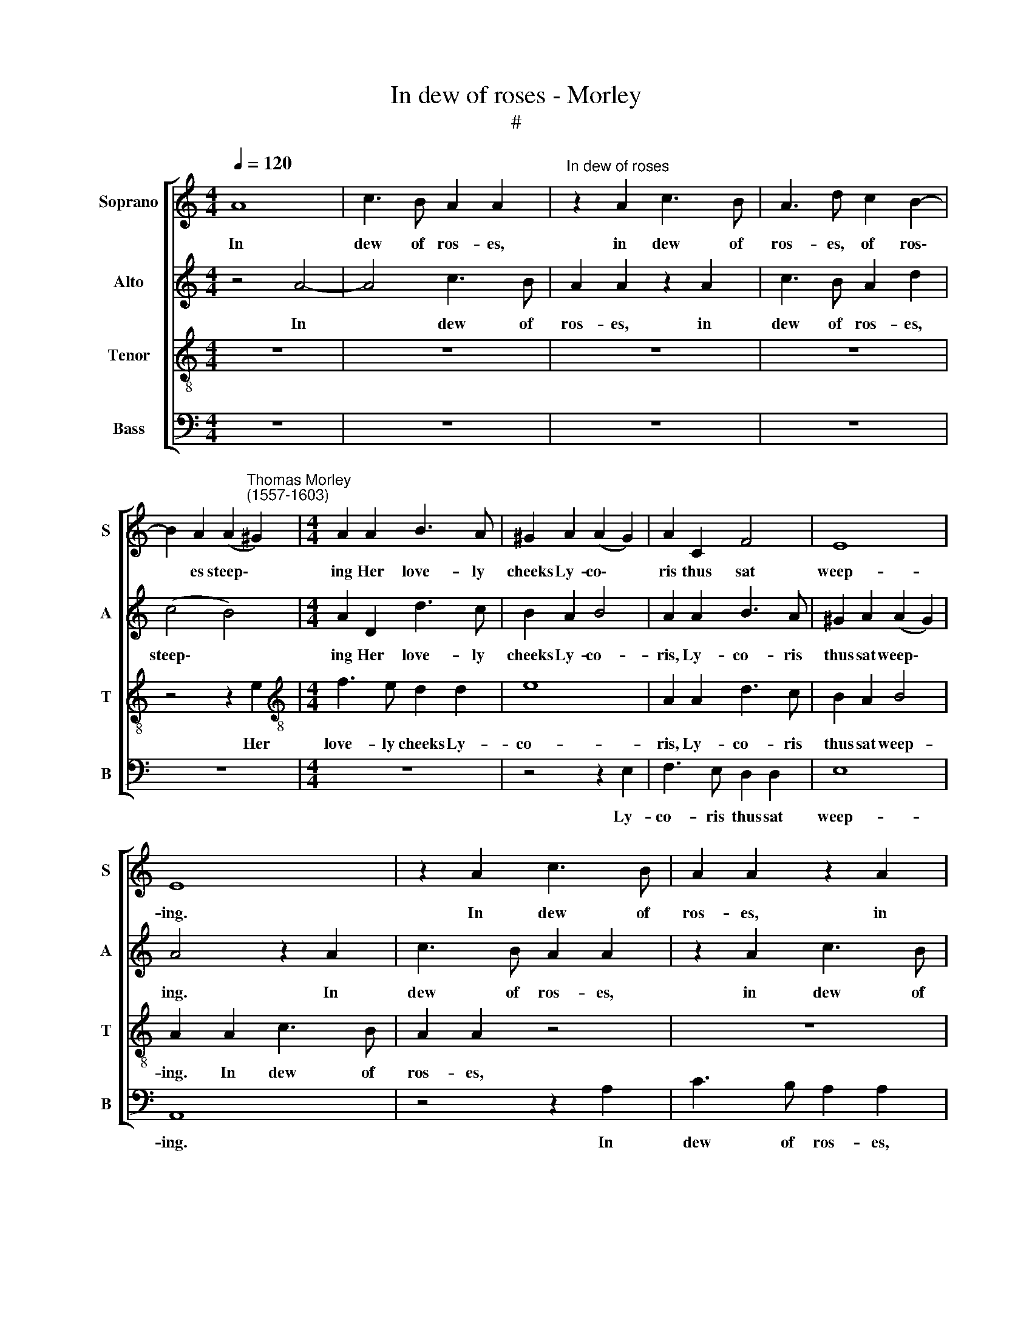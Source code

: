 X:1
T:In dew of roses - Morley
T:#
%%score [ 1 2 3 4 ]
L:1/8
Q:1/4=120
M:4/4
K:C
V:1 treble nm="Soprano" snm="S"
V:2 treble nm="Alto" snm="A"
V:3 treble-8 nm="Tenor" snm="T"
V:4 bass nm="Bass" snm="B"
V:1
 A8 | c3 B A2 A2 |"^In dew of roses" z2 A2 c3 B | A3 d c2 B2- | %4
w: In|dew of ros- es,|in dew of|ros- es, of ros\-|
 B2 A2 (A2"^Thomas Morley\n(1557-1603)" ^G2) |[M:4/4] A2 A2 B3 A | ^G2 A2 (A2 G2) | A2 C2 F4 | E8 | %9
w: * es steep\- *|ing Her love- ly|cheeks Ly- co\- *|ris thus sat|weep-|
 E8 | z2 A2 c3 B | A2 A2 z2 A2 | c3 B A2 d2 | (c4 B4) | A2 D2 d3 c | B2 A2 B4 | A2 A2 B3 A | %17
w: ing.|In dew of|ros- es, in|dew of ros- es|steep\- *|ing Her love- ly|cheeks, Ly- co-|ris, Ly- co- ris|
 ^G2 A2 (A2 G2) | A8 | z2 c2 B2 A2 | ^G2 z2 z2 A2 | ^G2 c2 B2 c2 | d3 d d2 c2 | B8 | B2 B2 c3 B | %25
w: thus sat weep\- *|ing.|Ah Dor- us|false, ah|Dor- us false, that|hast my heart be-|reft|me, And now un-|
 A2 A2 ^G4 | A4 z4 | z2 cd e2 dc | B2 A2 z2 c2 | A2 z2 c2 A2 | z2 A2 ^F2 F2 | G4 G4 | (C4 D4) | %33
w: kind hast left|me:|Hear, a- las hear, O|hear me; Ay|me, ay me,|can- not my|beau- ty|move *|
 E4 e4- | e2 B2 c4 | B4 A4 | ^G4 A4 | E4 E4 | E8 | E8 |[M:3/2] z4 e4 B4 | z4 z2 B2 c2 B2 | %42
w: thee? Pi\-|* ty then,|pi- ty|me be-|cause I|love|thee.|Ay me,|thou scornst the|
 A2 ^G2 A2 E2 z2 E2 | F2 E2 D2 C2 B,4 | A,2 E2 A2 ^G2 A2 E2 | z2 B2 c2 B2 A2 ^G2 | %46
w: more I pray thee, And|this thou dost to slay|me, thou dost to slay me;|thou scornst the more I|
 (A2 E2) E4 z2 E2 | F2 E2 (D2 C2) B,2 E2 | A2 ^G2 A2 E2 E2 E2 |[M:4/4] E4 E4 | z8 | %51
w: pray * thee, and|this thou dost to slay me,|this thou dost, thou dost to|slay me.||
[M:3/4] z2 E2 G2- | G2 ^F4 | E2 D4 |[M:3/4] C3 F E2 | E2 E2 z2 | c3 c B2 |[M:4/4] B2 B2 z4 | %58
w: But do|* then,|then do|kill me and|vaunt thee,|kill me and|vaunt thee.|
 z4 z2 e2- |[M:4/4] eB c2 B2 A2 | ^G2 e3 B c2 | B2 A2 ^G2 e2- | eB c2 B2 A2 | ^G2 e3 B c2 | %64
w: Yet|* my ghost still shall|haunt, yet my ghost|still shall haunt, yet|* my ghost still shall|haunt, yet my ghost|
 B2 A4 ^G2 | A8 |] %66
w: still shall haunt|thee.|
V:2
 z4 A4- | A4 c3 B | A2 A2 z2 A2 | c3 B A2 d2 | (c4 B4) |[M:4/4] A2 D2 d3 c | B2 A2 B4 | %7
w: In|* dew of|ros- es, in|dew of ros- es,|steep\- *|ing Her love- ly|cheeks Ly- co-|
 A2 A2 B3 A | ^G2 A2 (A2 G2) | A4 z2 A2 | c3 B A2 A2 | z2 A2 c3 B | A3 d c2 B2- | B2 A2 (A2 ^G2) | %14
w: ris, Ly- co- ris|thus sat weep\- *|ing. In|dew of ros- es,|in dew of|ros- es, of ros\-|* es steep\- *|
 A2 A2 B3 A | ^G2 A2 (A2 G2) | A2 C2 F4 | E8 | E8 | z2 A2 ^G2 c2 | B2 z2 z2 c2 | B2 A2 ^G2 A2 | %22
w: ing Her love- ly|cheeks, Ly- co\- *|ris thus sat|weep-|ing.|Ah Dor- us|false, ah|Dor- us false, that|
 B3 B B2 (AG) | ^F2 E2 F4 | ^G2 =G2 A3 G | F2 F2 E4 | E4 z4 | z2 AB c2 BA | ^G2 A2 z4 | %29
w: hast my heart, my *|heart be- reft|me, And now un-|kind hast left|me:|Hear, a- las hear, O|hear me;|
 c2 A2 z2 c2 | A4 z2 d2 | B2 B2 c4- | c2 B2 A4 | ^G4 E4 | (B4 A4) | ^G4 e4- | e2 B2 c4 | %37
w: Ay me, ay|me, can-|not my beau\-|* ty move|thee, not|move *|thee? Pi\-|* ty then|
 B2 B2 A4- | A2 (^G^F) G4 | A4 A4 |[M:3/2] ^G8 z4 | z2 B2 c2 B2 A2 ^G2 | A2 B2 c2 B2 A2 ^G2 | %43
w: me be- cause|* I * love|thee. Ay|me,|thou scornst the more I|pray thee, scornst the more, the|
 A4 A2 (A4 ^G2) | A2 B2 c2 B2 A2 ^G2 | A2 E2 z4 z2 B2 | c2 B2 A2 ^G2 A2 B2 | z2 E2 F2 E2 E3 D | %48
w: more I pray *|thee, And this thou dost to|slay me, thou|scornst the more I pray thee,|and this thou dost to|
 (C2 B,2) A,2 B2 c2 B2 |[M:4/4] A4 ^G4 | z8 |[M:3/4] z6 | B2 d4 | c2 B4 |[M:3/4] A3 A ^G2 | %55
w: slay * me, thou dost to|slay me.|||But do,|then do|kill me and|
 A2 A2 z2 | G3 A ^F2 |[M:4/4] ^G2 G2 z2 e2- | eB c2 B2 A2 |[M:4/4] (^G2 A2) E2 e2- | eB c2 B2 A2 | %61
w: vaunt thee,|kill me and|vaunt thee. Yet|* my ghost still shall|haunt * thee, yet|* my ghost still shall|
 ^G2 e3 B c2 | B2 A2 ^G2 e2- | eB c2 B2 A2 | ^G2 A2 B4 | ^c8 |] %66
w: haunt, yet my ghost|still shall haunt, yet|* my ghost still shall|haunt, shall haunt|thee.|
V:3
 z8 | z8 | z8 | z8 | z4 z2 e2 |[M:4/4][K:treble-8] f3 e d2 d2 | e8 | A2 A2 d3 c | B2 A2 B4 | %9
w: ||||Her|love- ly cheeks Ly-|co-|ris, Ly- co- ris|thus sat weep-|
 A2 A2 c3 B | A2 A2 z4 | z8 | z8 | z4 z2 e2 | f3 e d2 d2 | e8 | A2 A2 d3 c | B2 A2 B4 | A6 c2 | %19
w: ing. In dew of|ros- es,|||Her|love- ly cheeks, Ly-|co-|ris, Ly- co- ris|thus sat weep-|ing. Ah|
 B2 A2 B2 z2 | z2 c2 B2 A2 | B2 z2 z2 e2 | g3 g g2 e2 | ^d2 e4 d2 | e2 e2 e3 e | c2 d2 B4 | %26
w: Dor- us false,|ah Dor- us|false, that|hast my heart, my|heart be- reft|me, And now un-|kind hast left|
 ^c2 =cd e2 dc | B2 A2 z4 | z2 c2 A4 | z2 c2 A4 | c2 A2 A2 (d2- | dc BA G2) G2 | A8 | B4 c4 | %34
w: me: Hear, a- las hear, O|hear me;|Ay me,|ay me,|can- not my beau\-|* * * * * ty|move|thee, move|
 B4 e4- | e2 B2 c4 | B4 e4- | e2 B2 c2 c2 | B2 A2 B4 | ^c4 =c4 |[M:3/2][K:treble-8] B8 z2 B2 | %41
w: thee? Pi\-|* ty then|me, pi\-|* ty me be-|cause I love|thee. Ay|me thou|
 c2 B2 A2 ^G2 A2 B2 | c2 B2 A2 ^G2 A2 B2 | z2 e2 f2 e2 e3 d | c2 B2 A2 B2 c2 B2 | %45
w: scornst the more I pray, thou|scornst the more I pray thee,|And this thou dost to|slay me, this thou dost to|
 A2 G2 A2 E2 A2 E2 | z2 B2 c2 B2 A2 ^G2 | A2 A4 A2 ^G4 | A2 B2 c2 B2 A2 B2 | %49
w: slay me, dost to slay me;|thou scornst the more I|pray thee, I pray|thee, and this thou dost to|
[M:4/4][K:treble-8] c4 B4 | z2 B2 d4 |[M:3/4] c4 B2 | e2 d4 | g2 g4 |[M:3/4][K:treble-8] e3 d B2 | %55
w: slay me.|But do,|then do,|but do,|then do|kill me and|
 ^c2 c2 z2 | e3 e ^d2 |[M:4/4] e2 e2 z4 | z8 |[M:4/4][K:treble-8] z2 e3 B c2 | B2 A2 ^G2 e2- | %61
w: vaunt thee,|kill me and|vaunt thee.||Yet my ghost|still shall haunt, yet|
 eB c2 B2 A2 | ^G2 e3 B c2 | B2 A2 G2 e2- | eB c2 B4 | A8 |] %66
w: * my ghost still shall|haunt, yet my ghost|still shall haunt, still|* it shall haunt|thee.|
V:4
 z8 | z8 | z8 | z8 | z8 |[M:4/4] z8 | z4 z2 E,2 | F,3 E, D,2 D,2 | E,8 | A,,8 | z4 z2 A,2 | %11
w: ||||||Ly-|co- ris thus sat|weep-|ing.|In|
 C3 B, A,2 A,2 | z8 | z8 | z8 | z4 z2 E,2 | F,3 E, D,2 D,2 | E,8 | A,,6 A,2 | ^G,2 A,2 E,2 z2 | %20
w: dew of ros- es,||||Ly-|co- ris thus sat|weep-|ing. Ah|Dor- us false,|
 z2 A,2 ^G,2 A,2 | E,2 z2 z2 A,2 | G,3 G, G,2 A,2 | B,8 | E,2 E,2 A,3 E, | F,2 D,2 E,4 | %26
w: ah Dor- us|false, that|hast my heart be-|reft|me, And now un-|kind hast left|
 A,,2 A,B, C2 B,A, | ^G,2 A,2 z4 | z2 A,2 F,4 | z2 A,2 F,4 | z2 F,2 D,2 D,2 | G,4 E,4 | F,8 | %33
w: me: Hear, a- las hear, O|hear me;|Ay me,|ay me,|can- not my|beau- ty|move|
 E,4 E,4 | ^G,4 A,4 | E,4 A,,4 | E,3 E, A,,2 A,,2 | ^G,,4 A,,4 | E,8 | A,,4 A,4 | %40
w: thee? Pi-|ty then,|pi- ty,|pi- ty me be-|cause I|love|thee. Ay|
[M:3/2] E,8 z2 E,2 | A,2 ^G,2 A,2 E,2 A,,2 E,2 | A,,2 E,2 A,,2 E,2 F,2 E,2 | %43
w: me, thou|scornst the more I pray thee,|I pray thee, thou scornst the|
 D,2 ^C,2 (D,2 A,,2) E,2 E,2 | A,2 ^G,2 A,2 E,2 A,,2 E,2 | F,2 E,2 z2 B,2 C2 B,2 | %46
w: more I pray * thee, And|this thou dost, thou dost to|slay me, thou scornst the|
 A,2 ^G,2 A,2 E,2 !courtesy!=F,2 E,2 | D,2 ^C,2 D,2 A,,2 E,4 | A,,2 E,2 A,2 ^G,2 A,2 E,2 | %49
w: more I pray, and this thou|dost, thou dost to slay|me, and this thou dost to|
[M:4/4] A,,4 E,2 E,2 | G,4 F,4 |[M:3/4] E,6 | E,2 B,4 | C2 G,4 |[M:3/4] A,3 D, E,2 | A,2 A,2 z2 | %56
w: slay me. But|do, then|do,|but do,|then do|kill me and|vaunt thee,|
 C3 A, B,2 |[M:4/4] E,4 E,4 | z2 E,3 B,, C,2 |[M:4/4] B,,2 A,,2 (^G,,2 A,,2) | E,8 | E,8 | E,8- | %63
w: kill me and|vaunt thee.|Yet my ghost|still shall haunt *|thee,|shall|haunt|
 E,8 | E,8 | A,,8 |] %66
w: ||thee.|

